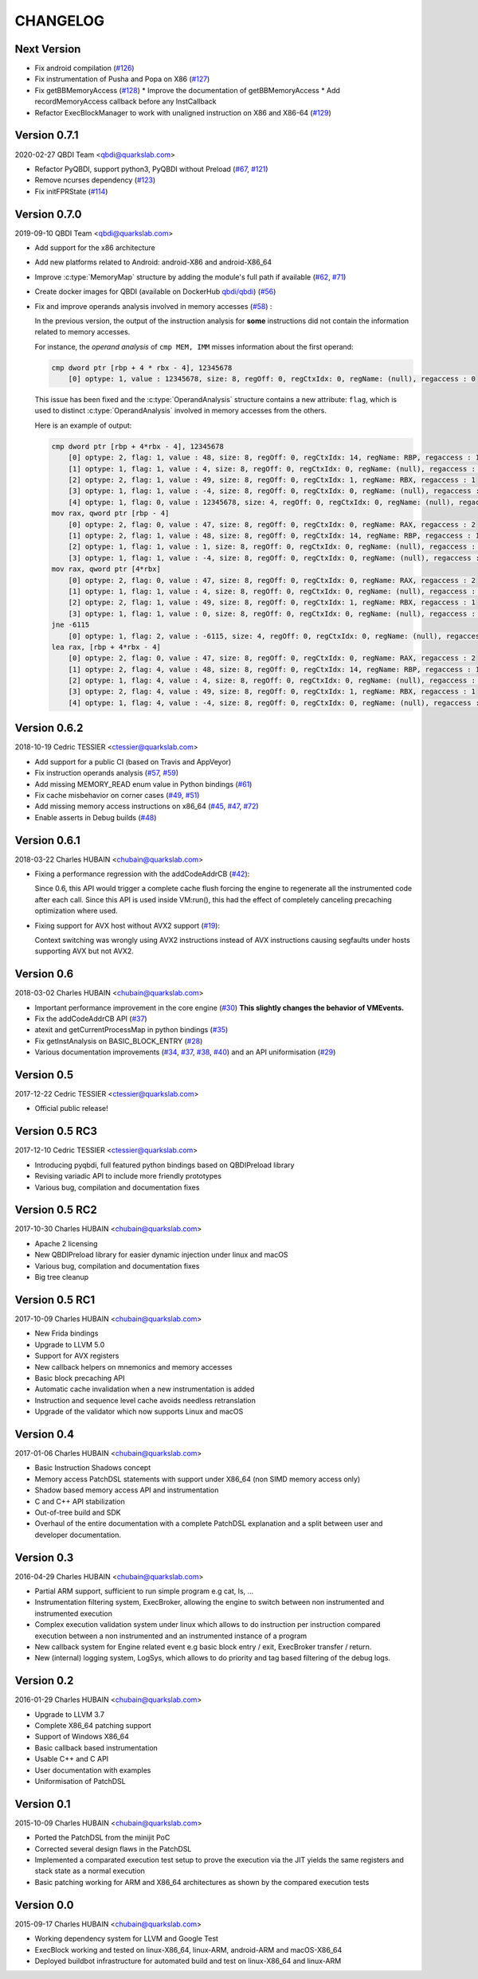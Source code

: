 CHANGELOG
=========

Next Version
------------

* Fix android compilation (`#126 <https://github.com/QBDI/QBDI/pull/126>`_)
* Fix instrumentation of Pusha and Popa on X86 (`#127 <https://github.com/QBDI/QBDI/pull/127>`_)
* Fix getBBMemoryAccess (`#128 <https://github.com/QBDI/QBDI/pull/128>`_)
  * Improve the documentation of getBBMemoryAccess
  * Add recordMemoryAccess callback before any InstCallback
* Refactor ExecBlockManager to work with unaligned instruction on X86 and X86-64 (`#129 <https://github.com/QBDI/QBDI/pull/129>`_)

Version 0.7.1
-------------

2020-02-27 QBDI Team <qbdi@quarkslab.com>

* Refactor PyQBDI, support python3, PyQBDI without Preload (`#67 <https://github.com/QBDI/QBDI/issues/67>`_,
  `#121 <https://github.com/QBDI/QBDI/pull/121>`_)
* Remove ncurses dependency (`#123 <https://github.com/QBDI/QBDI/pull/123>`_)
* Fix initFPRState (`#114 <https://github.com/QBDI/QBDI/issues/114>`_)


Version 0.7.0
-------------

2019-09-10 QBDI Team <qbdi@quarkslab.com>

* Add support for the x86 architecture
* Add new platforms related to Android: android-X86 and android-X86_64
* Improve :c:type:`MemoryMap` structure by adding the module's full path if available
  (`#62 <https://github.com/QBDI/QBDI/issues/62>`_, `#71 <https://github.com/QBDI/QBDI/issues/71>`_)
* Create docker images for QBDI (available on DockerHub `qbdi/qbdi <https://hub.docker.com/r/qbdi/qbdi>`_)
  (`#56 <https://github.com/QBDI/QBDI/pull/56>`_)
* Fix and improve operands analysis involved in memory accesses (`#58 <https://github.com/QBDI/QBDI/issues/58>`_) :

  In the previous version, the output of the instruction analysis for **some** instructions did not contain the information
  related to memory accesses.

  For instance, the *operand analysis* of ``cmp MEM, IMM`` misses information about the first operand:

  .. code:: text

      cmp dword ptr [rbp + 4 * rbx - 4], 12345678
          [0] optype: 1, value : 12345678, size: 8, regOff: 0, regCtxIdx: 0, regName: (null), regaccess : 0

  This issue has been fixed and the :c:type:`OperandAnalysis` structure contains a new  attribute: ``flag``,
  which is used to distinct :c:type:`OperandAnalysis` involved in memory accesses from the others.

  Here is an example of output:

  .. code:: text

      cmp dword ptr [rbp + 4*rbx - 4], 12345678
          [0] optype: 2, flag: 1, value : 48, size: 8, regOff: 0, regCtxIdx: 14, regName: RBP, regaccess : 1
          [1] optype: 1, flag: 1, value : 4, size: 8, regOff: 0, regCtxIdx: 0, regName: (null), regaccess : 0
          [2] optype: 2, flag: 1, value : 49, size: 8, regOff: 0, regCtxIdx: 1, regName: RBX, regaccess : 1
          [3] optype: 1, flag: 1, value : -4, size: 8, regOff: 0, regCtxIdx: 0, regName: (null), regaccess : 0
          [4] optype: 1, flag: 0, value : 12345678, size: 4, regOff: 0, regCtxIdx: 0, regName: (null), regaccess : 0
      mov rax, qword ptr [rbp - 4]
          [0] optype: 2, flag: 0, value : 47, size: 8, regOff: 0, regCtxIdx: 0, regName: RAX, regaccess : 2
          [1] optype: 2, flag: 1, value : 48, size: 8, regOff: 0, regCtxIdx: 14, regName: RBP, regaccess : 1
          [2] optype: 1, flag: 1, value : 1, size: 8, regOff: 0, regCtxIdx: 0, regName: (null), regaccess : 0
          [3] optype: 1, flag: 1, value : -4, size: 8, regOff: 0, regCtxIdx: 0, regName: (null), regaccess : 0
      mov rax, qword ptr [4*rbx]
          [0] optype: 2, flag: 0, value : 47, size: 8, regOff: 0, regCtxIdx: 0, regName: RAX, regaccess : 2
          [1] optype: 1, flag: 1, value : 4, size: 8, regOff: 0, regCtxIdx: 0, regName: (null), regaccess : 0
          [2] optype: 2, flag: 1, value : 49, size: 8, regOff: 0, regCtxIdx: 1, regName: RBX, regaccess : 1
          [3] optype: 1, flag: 1, value : 0, size: 8, regOff: 0, regCtxIdx: 0, regName: (null), regaccess : 0
      jne -6115
          [0] optype: 1, flag: 2, value : -6115, size: 4, regOff: 0, regCtxIdx: 0, regName: (null), regaccess : 0
      lea rax, [rbp + 4*rbx - 4]
          [0] optype: 2, flag: 0, value : 47, size: 8, regOff: 0, regCtxIdx: 0, regName: RAX, regaccess : 2
          [1] optype: 2, flag: 4, value : 48, size: 8, regOff: 0, regCtxIdx: 14, regName: RBP, regaccess : 1
          [2] optype: 1, flag: 4, value : 4, size: 8, regOff: 0, regCtxIdx: 0, regName: (null), regaccess : 0
          [3] optype: 2, flag: 4, value : 49, size: 8, regOff: 0, regCtxIdx: 1, regName: RBX, regaccess : 1
          [4] optype: 1, flag: 4, value : -4, size: 8, regOff: 0, regCtxIdx: 0, regName: (null), regaccess : 0


Version 0.6.2
-------------

2018-10-19 Cedric TESSIER <ctessier@quarkslab.com>

* Add support for a public CI (based on Travis and AppVeyor)
* Fix instruction operands analysis (`#57 <https://github.com/QBDI/QBDI/issues/57>`_,
  `#59 <https://github.com/QBDI/QBDI/pull/59>`_)
* Add missing MEMORY_READ enum value in Python bindings (`#61 <https://github.com/QBDI/QBDI/issues/61>`_)
* Fix cache misbehavior on corner cases (`#49 <https://github.com/QBDI/QBDI/issues/49>`_,
  `#51 <https://github.com/QBDI/QBDI/pull/51>`_)
* Add missing memory access instructions on x86_64 (`#45 <https://github.com/QBDI/QBDI/issues/45>`_,
  `#47 <https://github.com/QBDI/QBDI/issues/47>`_, `#72 <https://github.com/QBDI/QBDI/pull/72>`_)
* Enable asserts in Debug builds (`#48 <https://github.com/QBDI/QBDI/issues/48>`_)

Version 0.6.1
-------------

2018-03-22 Charles HUBAIN <chubain@quarkslab.com>

* Fixing a performance regression with the addCodeAddrCB (`#42 <https://github.com/QBDI/QBDI/issues/42>`_):

  Since 0.6, this API would trigger a complete cache flush forcing the engine to regenerate
  all the instrumented code after each call. Since this API is used inside VM:run(), this
  had the effect of completely canceling precaching optimization where used.

* Fixing support for AVX host without AVX2 support (`#19 <https://github.com/QBDI/QBDI/issues/19>`_):

  Context switching was wrongly using AVX2 instructions instead of AVX instructions causing
  segfaults under hosts supporting AVX but not AVX2.

Version 0.6
-----------

2018-03-02 Charles HUBAIN <chubain@quarkslab.com>

* Important performance improvement in the core engine (`#30 <https://github.com/QBDI/QBDI/pull/30>`_)
  **This slightly changes the behavior of VMEvents.**
* Fix the addCodeAddrCB API (`#37 <https://github.com/QBDI/QBDI/pull/37>`_)
* atexit and getCurrentProcessMap in python bindings (`#35 <https://github.com/QBDI/QBDI/pull/35>`_)
* Fix getInstAnalysis on BASIC_BLOCK_ENTRY (`#28 <https://github.com/QBDI/QBDI/issues/28>`_)
* Various documentation improvements (`#34 <https://github.com/QBDI/QBDI/pull/34>`_,
  `#37 <https://github.com/QBDI/QBDI/pull/37>`_, `#38 <https://github.com/QBDI/QBDI/pull/38>`_,
  `#40 <https://github.com/QBDI/QBDI/pull/40>`_)
  and an API uniformisation (`#29 <https://github.com/QBDI/QBDI/issues/29>`_)

Version 0.5
-----------

2017-12-22 Cedric TESSIER <ctessier@quarkslab.com>

* Official public release!

Version 0.5 RC3
---------------

2017-12-10 Cedric TESSIER <ctessier@quarkslab.com>

* Introducing pyqbdi, full featured python bindings based on QBDIPreload library
* Revising variadic API to include more friendly prototypes
* Various bug, compilation and documentation fixes

Version 0.5 RC2
---------------

2017-10-30 Charles HUBAIN <chubain@quarkslab.com>

* Apache 2 licensing
* New QBDIPreload library for easier dynamic injection under linux and macOS
* Various bug, compilation and documentation fixes
* Big tree cleanup

Version 0.5 RC1
---------------

2017-10-09 Charles HUBAIN <chubain@quarkslab.com>

* New Frida bindings
* Upgrade to LLVM 5.0
* Support for AVX registers
* New callback helpers on mnemonics and memory accesses
* Basic block precaching API
* Automatic cache invalidation when a new instrumentation is added
* Instruction and sequence level cache avoids needless retranslation
* Upgrade of the validator which now supports Linux and macOS

Version 0.4
-----------

2017-01-06 Charles HUBAIN <chubain@quarkslab.com>

* Basic Instruction Shadows concept
* Memory access PatchDSL statements with support under X86_64 (non SIMD memory access only)
* Shadow based memory access API and instrumentation
* C and C++ API stabilization
* Out-of-tree build and SDK
* Overhaul of the entire documentation with a complete PatchDSL explanation and a split
  between user and developer documentation.

Version 0.3
-----------

2016-04-29 Charles HUBAIN <chubain@quarkslab.com>

* Partial ARM support, sufficient to run simple program e.g cat, ls, ...
* Instrumentation filtering system, ExecBroker, allowing the engine to switch between non
  instrumented and instrumented execution
* Complex execution validation system under linux which allows to do instruction per instruction
  compared execution between a non instrumented and an instrumented instance of a program
* New callback system for Engine related event e.g basic block entry / exit, ExecBroker
  transfer / return.
* New (internal) logging system, LogSys, which allows to do priority and tag based filtering of the debug logs.

Version 0.2
-----------

2016-01-29 Charles HUBAIN <chubain@quarkslab.com>

* Upgrade to LLVM 3.7
* Complete X86_64 patching support
* Support of Windows X86_64
* Basic callback based instrumentation
* Usable C++ and C API
* User documentation with examples
* Uniformisation of PatchDSL

Version 0.1
-----------

2015-10-09 Charles HUBAIN <chubain@quarkslab.com>

* Ported the PatchDSL from the minijit PoC
* Corrected several design flaws in the PatchDSL
* Implemented a comparated execution test setup to prove the execution via the JIT yields the
  same registers and stack state as a normal execution
* Basic patching working for ARM and X86_64 architectures as shown by the compared execution
  tests

Version 0.0
-----------

2015-09-17 Charles HUBAIN <chubain@quarkslab.com>

* Working dependency system for LLVM and Google Test
* ExecBlock working and tested on linux-X86_64, linux-ARM, android-ARM and macOS-X86_64
* Deployed buildbot infrastructure for automated build and test on linux-X86_64 and linux-ARM
